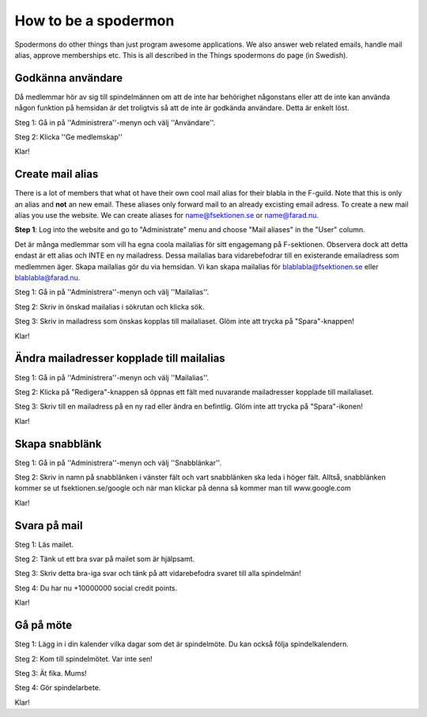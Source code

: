 How to be a spodermon
=====================

Spodermons do other things than just program awesome applications. We also answer web related emails, handle mail alias, approve memberships etc. This is all described in the Things spodermons do page (in Swedish).


==================
Godkänna användare
==================

Då medlemmar hör av sig till spindelmännen om att de inte har behörighet någonstans eller att de inte kan använda någon funktion på hemsidan är det troligtvis så att de inte är godkända användare. Detta är enkelt löst.

Steg 1: Gå in på ''Administrera''-menyn och välj ''Användare''.

.. image:: pictures/vägbeskrivning.png
   :alt: Sätt att hitta användare


Steg 2: Klicka ''Ge medlemskap''

.. image:: pictures/medlemskap.png
   :alt: Medlemskap

Klar!


=================
Create mail alias
=================

There is a lot of members that what ot have their own cool mail alias for their blabla in the F-guild. Note that this is only an alias and **not** an new email. These aliases only forward mail to an already excisting email adress. To create a new mail alias you use the website. We can create aliases for name@fsektionen.se or name@farad.nu.

**Step 1**: Log into the website and go to "Administrate" menu and choose "Mail aliases" in the "User" column.

Det är många medlemmar som vill ha egna coola mailalias för sitt engagemang på F-sektionen. Observera dock att detta endast är ett alias och INTE en ny mailadress. Dessa mailalias bara vidarebefodrar till en existerande emailadress som medlemmen äger. Skapa mailalias gör du via hemsidan. Vi kan skapa mailalias för blablabla@fsektionen.se eller blablabla@farad.nu.

Steg 1: Gå in på ''Administrera''-menyn och välj ''Mailalias''.

.. image:: pictures/hitta-mailalias.png
   :alt: Sätt att hitta användare


Steg 2: Skriv in önskad mailalias i sökrutan och klicka sök.

Steg 3: Skriv in mailadress som önskas kopplas till mailaliaset. Glöm inte att trycka på "Spara"-knappen!

.. image:: pictures/mailalias.png
   :alt: Sätt att skapa mailalias


Klar!

==========================================
Ändra mailadresser kopplade till mailalias
==========================================

Steg 1: Gå in på ''Administrera''-menyn och välj ''Mailalias''.


Steg 2: Klicka på "Redigera"-knappen så öppnas ett fält med nuvarande mailadresser kopplade till mailaliaset.

.. image:: pictures/hitta-mailalias.png
   :alt: Sätt att hitta användare


Steg 3: Skriv till en mailadress på en ny rad eller ändra en befintlig. Glöm inte att trycka på "Spara"-ikonen!

Klar!


===============
Skapa snabblänk
===============

Steg 1: Gå in på ''Administrera''-menyn och välj ''Snabblänkar''.

.. image:: ../pictures/hitta-snabblänk.png
   :alt: Sätt att hitta snabblänk

Steg 2: Skriv in namn på snabblänken i vänster fält och vart snabblänken ska leda i höger fält. Alltså, snabblänken kommer se ut fsektionen.se/google och när man klickar på denna så kommer man till www.google.com

.. image:: pictures/fixa-snabblänk.png
   :alt: Sätt att fixa snabblänk

Klar!

=============
Svara på mail
=============

Steg 1: Läs mailet.

Steg 2: Tänk ut ett bra svar på mailet som är hjälpsamt.

Steg 3: Skriv detta bra-iga svar och tänk på att vidarebefodra svaret till alla spindelmän!

Steg 4: Du har nu +10000000 social credit points.

Klar!

==========
Gå på möte
==========

Steg 1: Lägg in i din kalender vilka dagar som det är spindelmöte. Du kan också följa spindelkalendern.

Steg 2: Kom till spindelmötet. Var inte sen!

Steg 3: Ät fika. Mums!

Steg 4: Gör spindelarbete.

Klar!
